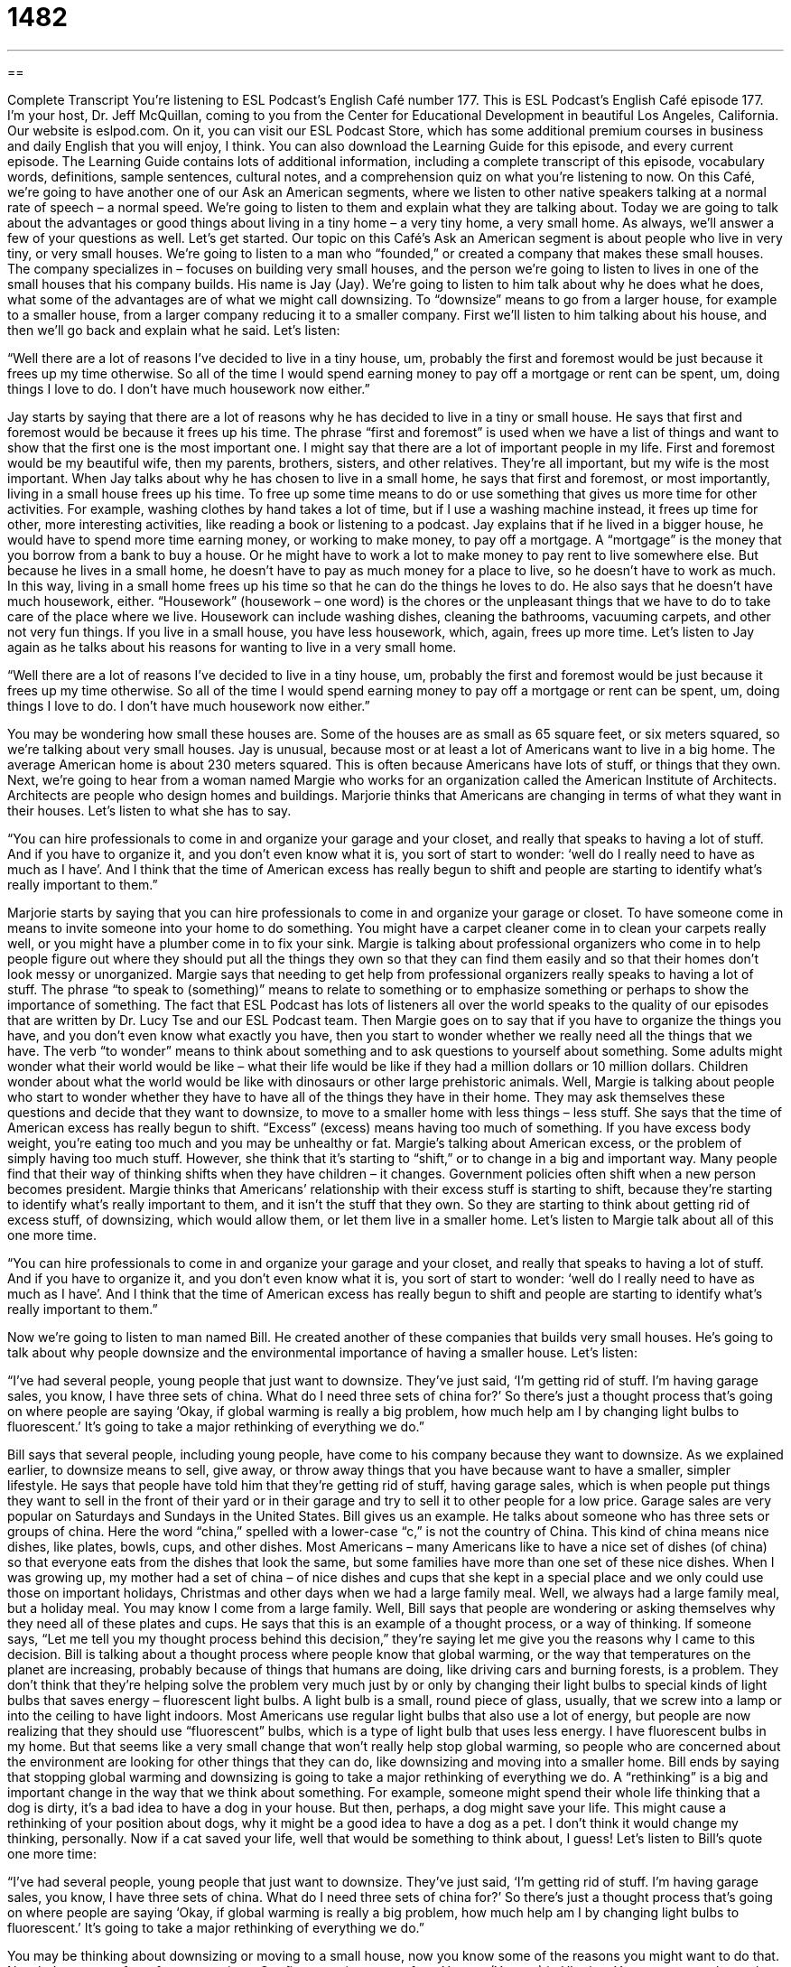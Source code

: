 = 1482
:toc: left
:toclevels: 3
:sectnums:
:stylesheet: ../../../myAdocCss.css

'''

== 

Complete Transcript
You’re listening to ESL Podcast’s English Café number 177.
This is ESL Podcast’s English Café episode 177. I’m your host, Dr. Jeff McQuillan, coming to you from the Center for Educational Development in beautiful Los Angeles, California.
Our website is eslpod.com. On it, you can visit our ESL Podcast Store, which has some additional premium courses in business and daily English that you will enjoy, I think. You can also download the Learning Guide for this episode, and every current episode. The Learning Guide contains lots of additional information, including a complete transcript of this episode, vocabulary words, definitions, sample sentences, cultural notes, and a comprehension quiz on what you’re listening to now.
On this Café, we’re going to have another one of our Ask an American segments, where we listen to other native speakers talking at a normal rate of speech – a normal speed. We’re going to listen to them and explain what they are talking about. Today we are going to talk about the advantages or good things about living in a tiny home – a very tiny home, a very small home. As always, we’ll answer a few of your questions as well. Let’s get started.
Our topic on this Café’s Ask an American segment is about people who live in very tiny, or very small houses. We’re going to listen to a man who “founded,” or created a company that makes these small houses. The company specializes in – focuses on building very small houses, and the person we’re going to listen to lives in one of the small houses that his company builds. His name is Jay (Jay). We’re going to listen to him talk about why he does what he does, what some of the advantages are of what we might call downsizing. To “downsize” means to go from a larger house, for example to a smaller house, from a larger company reducing it to a smaller company.
First we’ll listen to him talking about his house, and then we’ll go back and explain what he said. Let’s listen:
[recording]
“Well there are a lot of reasons I’ve decided to live in a tiny house, um, probably the first and foremost would be just because it frees up my time otherwise. So all of the time I would spend earning money to pay off a mortgage or rent can be spent, um, doing things I love to do. I don’t have much housework now either.”
[end of recording]
Jay starts by saying that there are a lot of reasons why he has decided to live in a tiny or small house. He says that first and foremost would be because it frees up his time. The phrase “first and foremost” is used when we have a list of things and want to show that the first one is the most important one. I might say that there are a lot of important people in my life. First and foremost would be my beautiful wife, then my parents, brothers, sisters, and other relatives. They’re all important, but my wife is the most important.
When Jay talks about why he has chosen to live in a small home, he says that first and foremost, or most importantly, living in a small house frees up his time. To free up some time means to do or use something that gives us more time for other activities. For example, washing clothes by hand takes a lot of time, but if I use a washing machine instead, it frees up time for other, more interesting activities, like reading a book or listening to a podcast.
Jay explains that if he lived in a bigger house, he would have to spend more time earning money, or working to make money, to pay off a mortgage. A “mortgage” is the money that you borrow from a bank to buy a house. Or he might have to work a lot to make money to pay rent to live somewhere else. But because he lives in a small home, he doesn’t have to pay as much money for a place to live, so he doesn’t have to work as much. In this way, living in a small home frees up his time so that he can do the things he loves to do.
He also says that he doesn’t have much housework, either. “Housework” (housework – one word) is the chores or the unpleasant things that we have to do to take care of the place where we live. Housework can include washing dishes, cleaning the bathrooms, vacuuming carpets, and other not very fun things. If you live in a small house, you have less housework, which, again, frees up more time.
Let’s listen to Jay again as he talks about his reasons for wanting to live in a very small home.
[recording]
“Well there are a lot of reasons I’ve decided to live in a tiny house, um, probably the first and foremost would be just because it frees up my time otherwise. So all of the time I would spend earning money to pay off a mortgage or rent can be spent, um, doing things I love to do. I don’t have much housework now either.”
[end of recording]
You may be wondering how small these houses are. Some of the houses are as small as 65 square feet, or six meters squared, so we’re talking about very small houses.
Jay is unusual, because most or at least a lot of Americans want to live in a big home. The average American home is about 230 meters squared. This is often because Americans have lots of stuff, or things that they own. Next, we’re going to hear from a woman named Margie who works for an organization called the American Institute of Architects. Architects are people who design homes and buildings. Marjorie thinks that Americans are changing in terms of what they want in their houses. Let’s listen to what she has to say.
[recording]
“You can hire professionals to come in and organize your garage and your closet, and really that speaks to having a lot of stuff. And if you have to organize it, and you don’t even know what it is, you sort of start to wonder: ‘well do I really need to have as much as I have’. And I think that the time of American excess has really begun to shift and people are starting to identify what’s really important to them.”
[end of recording]
Marjorie starts by saying that you can hire professionals to come in and organize your garage or closet. To have someone come in means to invite someone into your home to do something. You might have a carpet cleaner come in to clean your carpets really well, or you might have a plumber come in to fix your sink. Margie is talking about professional organizers who come in to help people figure out where they should put all the things they own so that they can find them easily and so that their homes don’t look messy or unorganized.
Margie says that needing to get help from professional organizers really speaks to having a lot of stuff. The phrase “to speak to (something)” means to relate to something or to emphasize something or perhaps to show the importance of something. The fact that ESL Podcast has lots of listeners all over the world speaks to the quality of our episodes that are written by Dr. Lucy Tse and our ESL Podcast team.
Then Margie goes on to say that if you have to organize the things you have, and you don’t even know what exactly you have, then you start to wonder whether we really need all the things that we have. The verb “to wonder” means to think about something and to ask questions to yourself about something. Some adults might wonder what their world would be like – what their life would be like if they had a million dollars or 10 million dollars. Children wonder about what the world would be like with dinosaurs or other large prehistoric animals. Well, Margie is talking about people who start to wonder whether they have to have all of the things they have in their home. They may ask themselves these questions and decide that they want to downsize, to move to a smaller home with less things – less stuff.
She says that the time of American excess has really begun to shift. “Excess” (excess) means having too much of something. If you have excess body weight, you’re eating too much and you may be unhealthy or fat. Margie’s talking about American excess, or the problem of simply having too much stuff. However, she think that it’s starting to “shift,” or to change in a big and important way. Many people find that their way of thinking shifts when they have children – it changes. Government policies often shift when a new person becomes president. Margie thinks that Americans’ relationship with their excess stuff is starting to shift, because they’re starting to identify what’s really important to them, and it isn’t the stuff that they own. So they are starting to think about getting rid of excess stuff, of downsizing, which would allow them, or let them live in a smaller home.
Let’s listen to Margie talk about all of this one more time.
[recording]
“You can hire professionals to come in and organize your garage and your closet, and really that speaks to having a lot of stuff. And if you have to organize it, and you don’t even know what it is, you sort of start to wonder: ‘well do I really need to have as much as I have’. And I think that the time of American excess has really begun to shift and people are starting to identify what’s really important to them.”
[end of recording]
Now we’re going to listen to man named Bill. He created another of these companies that builds very small houses. He’s going to talk about why people downsize and the environmental importance of having a smaller house.
Let’s listen:
[recording]
“I’ve had several people, young people that just want to downsize. They’ve just said, ‘I’m getting rid of stuff. I’m having garage sales, you know, I have three sets of china. What do I need three sets of china for?’ So there’s just a thought process that’s going on where people are saying ‘Okay, if global warming is really a big problem, how much help am I by changing light bulbs to fluorescent.’ It’s going to take a major rethinking of everything we do.”
[end of recording]
Bill says that several people, including young people, have come to his company because they want to downsize. As we explained earlier, to downsize means to sell, give away, or throw away things that you have because want to have a smaller, simpler lifestyle. He says that people have told him that they’re getting rid of stuff, having garage sales, which is when people put things they want to sell in the front of their yard or in their garage and try to sell it to other people for a low price. Garage sales are very popular on Saturdays and Sundays in the United States.
Bill gives us an example. He talks about someone who has three sets or groups of china. Here the word “china,” spelled with a lower-case “c,” is not the country of China. This kind of china means nice dishes, like plates, bowls, cups, and other dishes. Most Americans – many Americans like to have a nice set of dishes (of china) so that everyone eats from the dishes that look the same, but some families have more than one set of these nice dishes. When I was growing up, my mother had a set of china – of nice dishes and cups that she kept in a special place and we only could use those on important holidays, Christmas and other days when we had a large family meal. Well, we always had a large family meal, but a holiday meal. You may know I come from a large family.
Well, Bill says that people are wondering or asking themselves why they need all of these plates and cups. He says that this is an example of a thought process, or a way of thinking. If someone says, “Let me tell you my thought process behind this decision,” they’re saying let me give you the reasons why I came to this decision.
Bill is talking about a thought process where people know that global warming, or the way that temperatures on the planet are increasing, probably because of things that humans are doing, like driving cars and burning forests, is a problem. They don’t think that they’re helping solve the problem very much just by or only by changing their light bulbs to special kinds of light bulbs that saves energy – fluorescent light bulbs. A light bulb is a small, round piece of glass, usually, that we screw into a lamp or into the ceiling to have light indoors. Most Americans use regular light bulbs that also use a lot of energy, but people are now realizing that they should use “fluorescent” bulbs, which is a type of light bulb that uses less energy. I have fluorescent bulbs in my home. But that seems like a very small change that won’t really help stop global warming, so people who are concerned about the environment are looking for other things that they can do, like downsizing and moving into a smaller home.
Bill ends by saying that stopping global warming and downsizing is going to take a major rethinking of everything we do. A “rethinking” is a big and important change in the way that we think about something. For example, someone might spend their whole life thinking that a dog is dirty, it’s a bad idea to have a dog in your house. But then, perhaps, a dog might save your life. This might cause a rethinking of your position about dogs, why it might be a good idea to have a dog as a pet. I don’t think it would change my thinking, personally. Now if a cat saved your life, well that would be something to think about, I guess!
Let’s listen to Bill’s quote one more time:
[recording]
“I’ve had several people, young people that just want to downsize. They’ve just said, ‘I’m getting rid of stuff. I’m having garage sales, you know, I have three sets of china. What do I need three sets of china for?’ So there’s just a thought process that’s going on where people are saying ‘Okay, if global warming is really a big problem, how much help am I by changing light bulbs to fluorescent.’ It’s going to take a major rethinking of everything we do.”
[end of recording]
You may be thinking about downsizing or moving to a small house, now you know some of the reasons you might want to do that.
Now let’s answer a few of your questions.
Our first question comes from Yevgen (Yevgen) in Ukraine. Yevgen wants to know the meanings of the words “volume,” “issue,” and “version” when we’re talking about things that are printed, such as books.
A “volume” is usually a collection of written pages, a book or a series of books. For example, I have a copy of one of the great books in the English language, The Decline and Fall of the Roman Empire by Edward Gibbon. This is a large book, and in fact it is in several volumes; it’s so large it takes more than one physical book to contain the entire collection of stories that Gibbon tells, his history.
So, that is one way of using the word “volume” when talking about books. An “issue” usually refers a magazine, what we would call a “periodical” – either a magazine or, perhaps, what we would call a “journal.” You can also use this term in talking about newspapers sometimes. So, if someone says, “Well, this is issue 14 of this magazine,” that means that’s the 14th magazine that has been produced by that particular company. Each week, for example, magazines like Time and Newsweek in English have a new issue – a new magazine that has a separate number so you can figure out which magazine it is. If someone says, “issue number 435,” well, you know that is that specific magazine.
“Version” is a little more general; version is some sort of what we would call form of an original. So for example, if you have software like your computer’s software that you use to type or to do something else, after the software is first produced, the company may produce a better, updated version. They would call that version two; nowadays we say 2.0 or 3.0. These are different programs that are updates of the original program. It’s not a completely new program, but it is a new version – a new upgrade of that program.
So, volume usually refers to books; issue usually refers to magazines; and version can refer to lots of different things, nowadays it’s most popularly used in talking about computer software.
Now, I should say that it’s sometimes possible to use both volume and issue. Sometimes magazines and newspapers will say that the volume is the same for the whole year, and then each individual week or day is its own issue. So, if something is published in the seventh year, and it’s the second publication of the year, you might call that volume seven, issue two. This is especially popular with scientific magazines (scientific journals – research magazines) that every year is a volume, then within that year each magazine – each journal is a separate issue number, so you have volume and issue numbers.
If you have a question, you can email us. We don’t have time to answer all of your questions but we’ll do our best. Our email address is eslpod@eslpod.com.
From Los Angeles, California, I’m Jeff McQuillan. Thank you for listening. Come back and listen to us next time on the English Cafe.
ESL Podcast’s English Café is written and produced by Dr. Jeff McQuillan and Dr. Lucy Tse. Copyright 2009, by the Center for Educational Development.
Glossary
first and foremost – most importantly; a phrased used when one has a list of things and wants to show that the first one is the most important one
* I need to thank so many people who have helped me get this award, but first and foremost, I want to thank my parents.
to free up – to make something available; to do or use something that makes more money, time, or other resources available
* By canceling our cable TV, we were able to free up an extra $80 each month.
housework – chores; the work that one does to take care of the place where one lives, such as washing dishes, cleaning bathrooms, vacuuming carpets
* Shauna hates doing housework, so she pays for professional cleaners to clean her home once a week.
to come in – to enter one’s home or office to do something or provide a service
* The high school asked a famous scientist to come in and give a lecture to the students.
to speak to (something) – to relate to something; to emphasize something; to show the importance of something
* Your exceptional grades speak to your commitment to school and all the time you spend studying.
to wonder – to think about something and ask questions to yourself about something
* Have you ever looked at the nighttime sky and wondered whether there is life on other planets?
excess – having too much of something
* My closet is an example of excess. Do I really need 10 pairs of black shoes?
to shift – to change in a big and important way
* The company has shifted direction, trying to sell its products to teenagers instead of adults.
to downsize – to sell, give away, or throw away the things that one has because one wants to have a simpler lifestyle and fewer possessions
* After their children grew up and moved out of the home, Jun and Yuki decided to downsize, selling most of their things and moving into a smaller apartment.
china – nice dishes, such as plates, bowls, cups, and more
* They have regular dishes for everyday use and a really nice set of china for special occasions.
thought process – a way of thinking about something; a series of thoughts that lead to one conclusion
* When they asked him why he decided to move to Wyoming, he described his thought process: he was tired of living in a big city and he wanted to have a less stressful life in a place where he could own some land and horses.
global warming – the way that temperatures on the planet are increasing because of things that humans are doing that put carbon dioxide and other “greenhouse gases” into the air
* Melina takes the bus instead of driving a car because she doesn’t want to contribute to global warming.
fluorescent – a type of light bulb that is filled with gas and uses less energy than a regular light bulb does
* If you want to save money on your electricity bills, try changing your light bulbs to fluorescent light bulbs.
rethinking – a big and important change in the way that we think about something
* When Ebony decided to start volunteering at the hospital on the weekends, it marked a major rethinking in how she chose to spend her free time.
volume – a collection of written and bound (put together tightly) pages or one of a series of books
* How many volumes are there in your history of the United States?
issue – one of a set of printed, published, and distributed periodicals (publications that are produced/made regularly)
* Peter went to the library to get the spring issue of ESL Journal.
version – a form or variation of an original, often used to talk about software
* Which version of Skype are you using?
What Insiders Know
Living in Trailers and Trailer Parks
In the United States, part of the “American Dream,” or the wish that Americans have for their own life and for their children’s life, is to own your own home. But owning a home can be very expensive, so some people have to look for other options.
People who want to own their own home but don’t have enough money to buy a big home might consider living in a “mobile home” or a “trailer,” which is a small home that can be put on wheels and pulled by a very powerful truck. Usually trailers aren’t moved very often. Someone who buys a trailer usually has it moved once and then lives there for a very long time.
Most trailers aren’t very “luxurious” (fancy). They are often “cramped” (crowded, without enough space), but they do have a kitchen, bathroom, a bedroom area, and a seating area. Some people spend their whole lives living in trailers.
Sometimes the trailers are put on a piece of land much like a house is. But most trailers are “set up” (put) in “trailer parks,” which are large areas with many trailers next to each other. Usually there isn’t very much land around the trailers, but the people who live in the trailers do try to make a little yard, planting flowers or having a “walkway” (path) to the front door.
Most of the people who live in trailers and trailer parks are “low-income” individuals, or people who don’t make very much money. But as other, higher-income Americans begin to downsize and look for smaller places to live, they might decide to move to trailers, too. Trailers are “certainly” (definitely) cheaper than homes, and they usually don’t need as much “maintenance” (care; repairs), either.